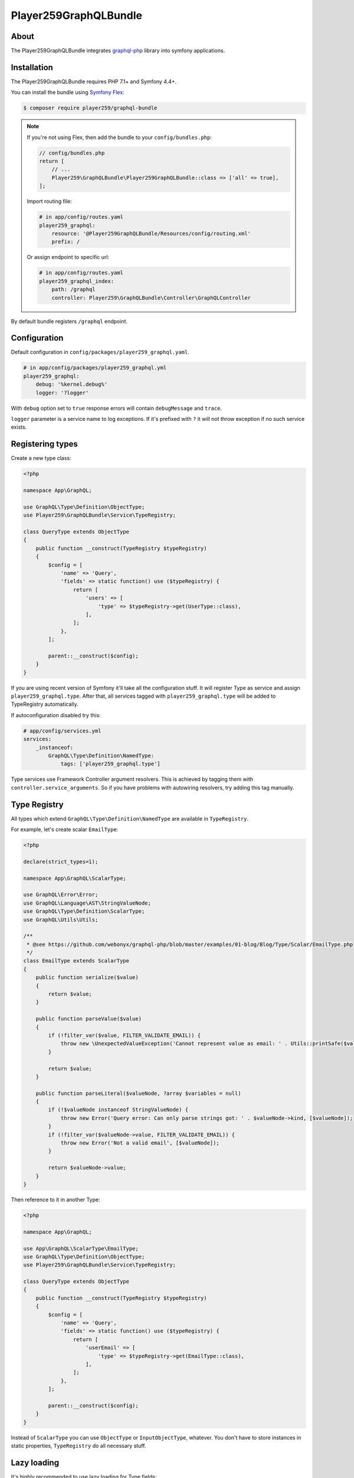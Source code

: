 Player259GraphQLBundle
======================

About
-----

The Player259GraphQLBundle integrates `graphql-php <https://github.com/webonyx/graphql-php>`_ library
into symfony applications.

Installation
------------

The Player259GraphQLBundle requires PHP 7.1+ and Symfony 4.4+.

You can install the bundle using `Symfony Flex <https://symfony.com/doc/current/setup/flex.html>`_:

.. code-block :: bash

    $ composer require player259/graphql-bundle

.. note::

    If you're not using Flex, then add the bundle to your ``config/bundles.php``:

    .. code-block :: php

        // config/bundles.php
        return [
            // ...
            Player259\GraphQLBundle\Player259GraphQLBundle::class => ['all' => true],
        ];

    Import routing file:

    .. code-block :: yaml

        # in app/config/routes.yaml
        player259_graphql:
            resource: '@Player259GraphQLBundle/Resources/config/routing.xml'
            prefix: /

    Or assign endpoint to specific url:

    .. code-block :: yaml

        # in app/config/routes.yaml
        player259_graphql_index:
            path: /graphql
            controller: Player259\GraphQLBundle\Controller\GraphQLController

By default bundle registers ``/graphql`` endpoint.

Configuration
-------------

Default configuration in ``config/packages/player259_graphql.yaml``.

.. code-block :: yaml

    # in app/config/packages/player259_graphql.yml
    player259_graphql:
        debug: '%kernel.debug%'
        logger: '?logger'

With ``debug`` option set to ``true`` response errors will contain ``debugMessage`` and ``trace``.

``logger`` parameter is a service name to log exceptions.
If it's prefixed with ``?`` it will not throw exception if no such service exists.

Registering types
-----------------

Create a new type class:

.. code-block :: php

    <?php

    namespace App\GraphQL;

    use GraphQL\Type\Definition\ObjectType;
    use Player259\GraphQLBundle\Service\TypeRegistry;

    class QueryType extends ObjectType
    {
        public function __construct(TypeRegistry $typeRegistry)
        {
            $config = [
                'name' => 'Query',
                'fields' => static function() use ($typeRegistry) {
                    return [
                        'users' => [
                            'type' => $typeRegistry->get(UserType::class),
                        ],
                    ];
                },
            ];

            parent::__construct($config);
        }
    }

If you are using recent version of Symfony it'll take all the configuration stuff.
It will register Type as service and assign ``player259_graphql.type``.
After that, all services tagged with ``player259_graphql.type`` will be added to TypeRegistry automatically.

If autoconfiguration disabled try this:

.. code-block :: yaml

    # app/config/services.yml
    services:
        _instanceof:
            GraphQL\Type\Definition\NamedType:
                tags: ['player259_graphql.type']

Type services use Framework Controller argument resolvers.
This is achieved by tagging them with ``controller.service_arguments``.
So if you have problems with autowiring resolvers, try adding this tag manually.

Type Registry
-------------

All types which extend ``GraphQL\Type\Definition\NamedType`` are available in ``TypeRegistry``.

For example, let's create scalar ``EmailType``:

.. code-block :: php

    <?php

    declare(strict_types=1);

    namespace App\GraphQL\ScalarType;

    use GraphQL\Error\Error;
    use GraphQL\Language\AST\StringValueNode;
    use GraphQL\Type\Definition\ScalarType;
    use GraphQL\Utils\Utils;

    /**
     * @see https://github.com/webonyx/graphql-php/blob/master/examples/01-blog/Blog/Type/Scalar/EmailType.php
     */
    class EmailType extends ScalarType
    {
        public function serialize($value)
        {
            return $value;
        }

        public function parseValue($value)
        {
            if (!filter_var($value, FILTER_VALIDATE_EMAIL)) {
                throw new \UnexpectedValueException('Cannot represent value as email: ' . Utils::printSafe($value));
            }

            return $value;
        }

        public function parseLiteral($valueNode, ?array $variables = null)
        {
            if (!$valueNode instanceof StringValueNode) {
                throw new Error('Query error: Can only parse strings got: ' . $valueNode->kind, [$valueNode]);
            }
            if (!filter_var($valueNode->value, FILTER_VALIDATE_EMAIL)) {
                throw new Error('Not a valid email', [$valueNode]);
            }

            return $valueNode->value;
        }
    }

Then reference to it in another Type:

.. code-block :: php

    <?php

    namespace App\GraphQL;

    use App\GraphQL\ScalarType\EmailType;
    use GraphQL\Type\Definition\ObjectType;
    use Player259\GraphQLBundle\Service\TypeRegistry;

    class QueryType extends ObjectType
    {
        public function __construct(TypeRegistry $typeRegistry)
        {
            $config = [
                'name' => 'Query',
                'fields' => static function() use ($typeRegistry) {
                    return [
                        'userEmail' => [
                            'type' => $typeRegistry->get(EmailType::class),
                        ],
                    ];
                },
            ];

            parent::__construct($config);
        }
    }

Instead of ``ScalarType`` you can use ``ObjectType`` or ``InputObjectType``, whatever.
You don't have to store instances in static properties, ``TypeRegistry`` do all necessary stuff.

Lazy loading
------------

It's highly recommended to use lazy loading for Type fields:

.. code-block :: php

    <?php

    namespace App\GraphQL;

    use GraphQL\Type\Definition\ObjectType;
    use Player259\GraphQLBundle\Service\TypeRegistry;

    class QueryType extends ObjectType
    {
        public function __construct(TypeRegistry $typeRegistry)
        {
            $config = [
                'name' => 'Query',
                // Here it is, anonymous function, static is not required
                'fields' => static function() use ($typeRegistry) {
                    return [
                        'users' => [
                            'type' => $typeRegistry->get(UserType::class),
                        ],
                    ];
                },
            ];

            // With PHP 7.4 and arrow function
            $config = [
                'name' => 'Query',
                'fields' => fn() => [
                    'users' => [
                        'type' => $typeRegistry->get(UserType::class),
                    ],
                ],
            ];

            parent::__construct($config);
        }
    }

More information `here <http://webonyx.github.io/graphql-php/type-system/schema/#lazy-loading-of-types>`_.

Adding resolvers
-----------------

Basic usage
###########

Bundle has own implementation of defaultFieldResolver.
It uses public methods in type class as resolvers.

If ``App\GraphQL\SomeType`` has configured GraphQL field ``someField``,
there can be resolver method named the same as field or prefixed with ``resolve``:

.. code-block :: php

    <?php

    namespace App\GraphQL;

    use GraphQL\Type\Definition\ObjectType;
    use GraphQL\Type\Definition\Type;
    use Player259\GraphQLBundle\Util\FieldResolverFactory;

    class QueryType extends ObjectType
    {
        public function __construct()
        {
            $config = [
                'name' => 'Query',
                'fields' => [
                    'someField' => Type::string(),
                ],
            ];

            parent::__construct($config);
        }

        public function someField() {
            // ...
        }

        // Or
        public function resolveSomeField() {
            // ...
        }
    }

Prefixed names are suitable for queries, e.g. ``resolveUsers``.

Non-prefixed are better for mutations, e.g. ``createUser``.

``resolve`` prefix is optional and can be omitted.

Nested Type resolving
#####################

Another use case, nested Types in one class.

.. code-block :: php

    <?php

    namespace App\GraphQL;

    use GraphQL\Type\Definition\ObjectType;
    use GraphQL\Type\Definition\Type;
    use Player259\GraphQLBundle\Util\FieldResolverFactory;

    class QueryType extends ObjectType
    {
        public function __construct()
        {
            $config = [
                'name' => 'Query',
                'fields' => [
                    'someField' => new ObjectType([
                        'name' => 'SomeType',
                        'fields' => [
                            'someField' => Type::string(),
                        ],
                        // This will allow resolver search for methods in $this class
                        'resolveField' => FieldResolverFactory::createDefaultFieldResolver($this),
                    ]),
                ],
            ];

            parent::__construct($config);
        }

        public function someField() {
            // ...
        }

        public function someTypeSomeField() {
            // ...
        }
    }

There are two ``someField`` fields but in different Types.
Default resolver will try to find method with parentType name.

For the nested field available method names are:

* ``someTypeSomeField``
* ``resolveSomeTypeSomeField``

For root field it's:

* ``querySomeField``
* ``resolveQuerySomeField``

If there will be only one method ``someField``, it will resolve both fields.

DefaultFieldResolver doesn't know which type is ancestor of field's parentType.
So it's necessary to pass ``$this`` explicitly.

.. code-block :: php

    [
        // ...
        'resolveField' => FieldResolverFactory::createDefaultFieldResolver($this),
    ]

List of all available methods
#############################

Type ``Type`` with field ``field`` could be resolved with these methods in priority order:

* ``resolveTypeFieldDeferred``
* ``someTypeFieldDeferred``
* ``resolveTypeField``
* ``typeField``
* ``resolveFieldDeferred``
* ``fieldDeferred``
* ``resolveField``
* ``field``

Other resolve options
#####################

It there is no method to call, but ``$root`` is presented, defaultFieldResolver will try
to extract value from it.
For an array or ``ArrayAccess`` by key.
For an object by public property or getter using ``symfony/property-access``.

Only fields with different name should be overrided with own resolver method.
So entity fields with the same name will be resolved automatically.

Autowiring
----------

Types with tag ``player259_graphql.type`` (which forces tag ``controller.service_arguments``)
are act as controllers. So each public method can be called with autowired arguments.

.. code-block :: php

    // Basic arguments
    public function field($root, array $args, \GraphQL\Type\Definition\ResolveInfo $resolveInfo) {
        // ...
    }

    // Additional service
    public function field(EntityManagerInterface $em, $root, array $args) {
        // ...
    }

    // Autowired root, if it has User class, it will be autowired too
    // You don't have to name it $root all the time
    public function field(User $user, array $args) {
        // ...
    }

Deferred resolving
------------------

Types support native graphql-php Deferred using,
as described in `documentation <https://webonyx.github.io/graphql-php/data-fetching/#solving-n1-problem>`_.

Bundle provides another way to use them with helper service.

1. First you should add ``Deferred`` suffix to resolve method.
2. Then inject ``Player259\GraphQLBundle\Service\DeferredResolver`` as dependency.
3. Use ``$deferredResolver->resolve(callable $callback)`` to resolve buffered requests.

Example:

.. code-block :: php

    <?php

    namespace App\GraphQL;

    use App\Entity\User;
    use App\Repository\UserRepository;
    use GraphQL\Type\Definition\ObjectType;
    use GraphQL\Type\Definition\Type;
    use Player259\GraphQLBundle\Service\ResolveRequestCollection;
    use Player259\GraphQLBundle\Service\DeferredResolver;
    use Player259\GraphQLBundle\Service\TypeRegistry;

    class QueryType extends ObjectType
    {
        public function __construct(TypeRegistry $typeRegistry)
        {
            $config = [
                'name' => 'Query',
                'fields' => function () use ($typeRegistry) {
                    return [
                        'user' => [
                            'type' => $typeRegistry->get(User::class),
                            'args' => [
                                'id' => Type::int(),
                            ],
                        ],
                    ];
                },
            ];

            parent::__construct($config);
        }

        public function resolveUserDeferred(array $args, DeferredResolver $deferredResolver, UserRepository $userRepository): ?User
        {
            // Collection class is used to provide autocomplete without extra @var phpdoc
            // It contains array of Player259\GraphQLBundle\Service\ResolveRequest objects
            $resolvedData = $deferredResolver->resolve(function (ResolveRequestCollection $requests) {
                $ids = [];
                foreach ($requests as $request) {
                    $ids[] = $request->getArgs()['id'];
                }

                return $userRepository->findByIdsIndexedById($ids);
            });

            return $resolvedData[$args['id']] ?? null;
        }
    }

Code splitting
--------------

GraphQL schema doesn't allow duplicate type names.
But Query and Mutation could be splitted into multiple files.

It's may be useful to hold all the feature code in separate directory.
Or split one huge Type into multiple chunks to improve readability.

So there may be multiple classes, but finally they will be merged into one GraphQL Type.

Feature Query:

.. code-block :: php

    <?php

    // Feature Query Type, which contains only feature fields
    namespace App\Feature\GraphQL;

    use GraphQL\Type\Definition\ObjectType;
    use GraphQL\Type\Definition\Type;

    class QueryType extends ObjectType
    {
        public function __construct()
        {
            $config = [
                'name' => 'Query',
                'fields' => [
                    'featureField' => Type::string(),
                ],
            ];

            parent::__construct($config);
        }
    }

Common Query:

.. code-block :: php

    <?php

    // Root Query with common fields
    namespace App\GraphQL;

    use GraphQL\Type\Definition\ObjectType;
    use GraphQL\Type\Definition\Type;

    class QueryType extends ObjectType
    {
        public function __construct()
        {
            $config = [
                'name' => 'Query',
                'fields' => [
                    'field' => Type::string(),
                ],
            ];

            parent::__construct($config);
        }
    }

So final Query type will contain both ``featureField`` and ``field``

There is a possibily of field name collision, plase take this into account.

Also, during merging any extra options will be lost.
Currently, only ``name``, ``description`` and ``fields`` are transferred into new type.

License
-------

Released under the MIT License, see LICENSE.
